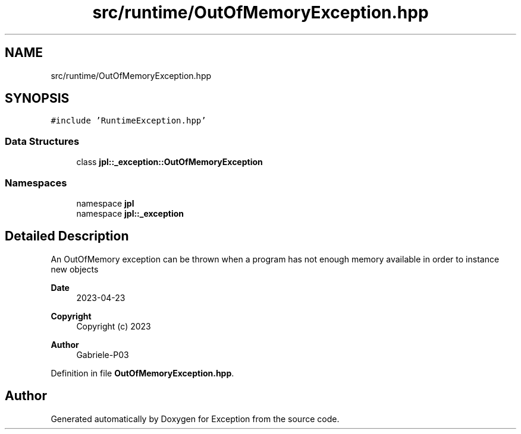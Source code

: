.TH "src/runtime/OutOfMemoryException.hpp" 3Version 1.0.0" "Exception" \" -*- nroff -*-
.ad l
.nh
.SH NAME
src/runtime/OutOfMemoryException.hpp
.SH SYNOPSIS
.br
.PP
\fC#include 'RuntimeException\&.hpp'\fP
.br

.SS "Data Structures"

.in +1c
.ti -1c
.RI "class \fBjpl::_exception::OutOfMemoryException\fP"
.br
.in -1c
.SS "Namespaces"

.in +1c
.ti -1c
.RI "namespace \fBjpl\fP"
.br
.ti -1c
.RI "namespace \fBjpl::_exception\fP"
.br
.in -1c
.SH "Detailed Description"
.PP 
An OutOfMemory exception can be thrown when a program has not enough memory available in order to instance new objects
.PP
\fBDate\fP
.RS 4
2023-04-23 
.RE
.PP
\fBCopyright\fP
.RS 4
Copyright (c) 2023 
.RE
.PP
\fBAuthor\fP
.RS 4
Gabriele-P03 
.RE
.PP

.PP
Definition in file \fBOutOfMemoryException\&.hpp\fP\&.
.SH "Author"
.PP 
Generated automatically by Doxygen for Exception from the source code\&.
